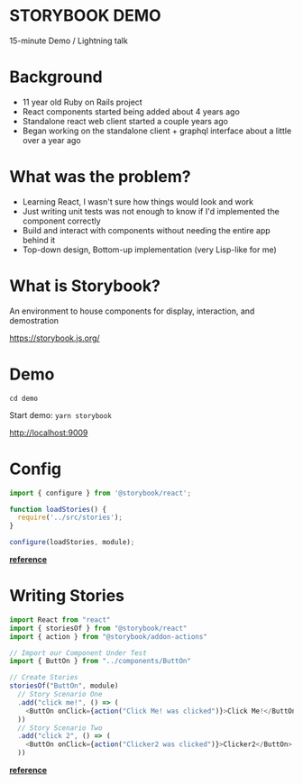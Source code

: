 #+OPTIONS: reveal_center:t reveal_progress:t reveal_history:t reveal_control:t reveal_title_slide:nil
#+OPTIONS: reveal_rolling_links:t reveal_keyboard:t reveal_overview:t num:nil
#+OPTIONS: toc:nil
#+REVEAL_ROOT: //cdn.jsdelivr.net/reveal.js/3.0.0/
#+REVEAL_TRANS: none
#+REVEAL_THEME: moon
#+REVEAL_HEAD_PREAMBLE: <meta name="description" content="description">
#+REVEAL_POSTAMBLE: <div> Created by Tamara Temple &lt;tamara@tamouse.org&gt; </div>
#+REVEAL_PLUGINS: (markdown notes)
#+BEGIN_EXPORT html
<style media="screen">
@import url("//fonts.googleapis.com/css?family=Montserrat:700,700i");
.reveal h1,.reveal h2,.reveal h3,.reveal h4,.reveal h5,.reveal h6 {
text-transform: inherit; font-family: "Montserrat", sans-serif; font-weight: bold;
}

@import url("//fonts.googleapis.com/css?family=Lato:400,400i");
.reveal section. .reveal div, .reveal p, .reveal ul, .reveal ol, .reveal li, .reveal dl, .reveal dt, .reveal dd,
.reveal blockquote, .reveal q, .reveal aside, .reveal figure, .reveal figcaption, .reveal article, .reveal header,
.reveal footer, .reveal span, .reveal i, .reveal b, .reveal em, .reveal strong {
font-family: "Lato", sans-serif;
}
.reveal .slide-number { color: white; }
</style>
#+END_EXPORT

* STORYBOOK DEMO

15-minute Demo / Lightning talk

* Background

- 11 year old Ruby on Rails project
- React components started being added about 4 years ago
- Standalone react web client started a couple years ago
- Began working on the standalone client + graphql interface about a little over a year ago

* What was the problem?

- Learning React, I wasn't sure how things would look and work
- Just writing unit tests was not enough to know if I'd implemented the component correctly
- Build and interact with components without needing the entire app behind it
- Top-down design, Bottom-up implementation (very Lisp-like for me)

* What is Storybook?

An environment to house components for display, interaction, and demostration

https://storybook.js.org/

* Demo

~cd demo~

Start demo: ~yarn storybook~

http://localhost:9009

* Config

#+BEGIN_SRC javascript
import { configure } from '@storybook/react';

function loadStories() {
  require('../src/stories');
}

configure(loadStories, module);
#+END_SRC

*[[https://storybook.js.org/basics/guide-react/#create-the-config-file][reference]]*

* Writing Stories

#+BEGIN_SRC javascript
import React from "react"
import { storiesOf } from "@storybook/react"
import { action } from "@storybook/addon-actions"

// Import our Component Under Test
import { ButtOn } from "../components/ButtOn"

// Create Stories
storiesOf("ButtOn", module)
  // Story Scenario One
  .add("click me!", () => (
    <ButtOn onClick={action("Click Me! was clicked")}>Click Me!</ButtOn>
  ))
  // Story Scenario Two
  .add("click 2", () => (
    <ButtOn onClick={action("Clicker2 was clicked")}>Clicker2</ButtOn>
  ))
#+END_SRC

*[[https://storybook.js.org/basics/guide-react/#write-your-stories][reference]]*
